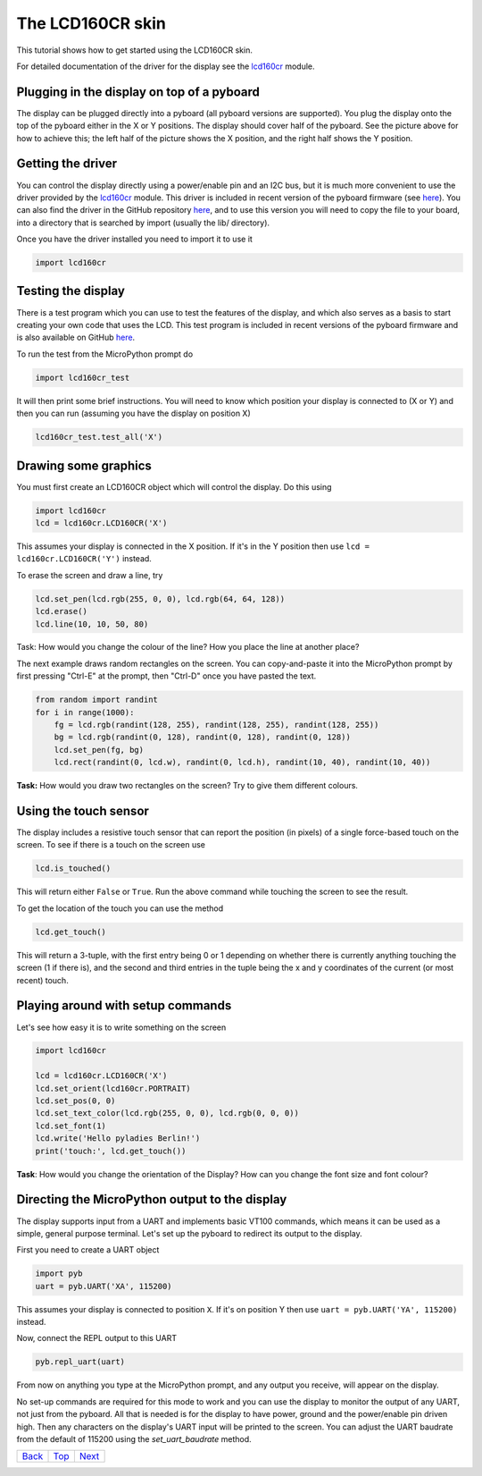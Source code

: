 .. _Top:

The LCD160CR skin
=================

This tutorial shows how to get started using the LCD160CR skin.

.. image:: http://micropython.org/resources/LCD160CRv10-positions.jpg
    :alt: LCD160CRv1.0 picture
    :width: 800px

For detailed documentation of the driver for the display see the
`lcd160cr <http://docs.micropython.org/en/latest/pyboard/library/lcd160cr.html#module-lcd160cr>`_ module.

Plugging in the display on top of a pyboard
-----------------------

The display can be plugged directly into a pyboard (all pyboard versions
are supported).  You plug the display onto the top of the pyboard either
in the X or Y positions.  The display should cover half of the pyboard.
See the picture above for how to achieve this; the left half of the picture
shows the X position, and the right half shows the Y position.

Getting the driver
------------------

You can control the display directly using a power/enable pin and an I2C
bus, but it is much more convenient to use the driver provided by the
`lcd160cr <http://docs.micropython.org/en/latest/pyboard/library/lcd160cr.html#module-lcd160cr>`_ module.  This driver is included in recent version of the
pyboard firmware (see `here <http://micropython.org/download>`__).  You
can also find the driver in the GitHub repository
`here <https://github.com/micropython/micropython/blob/master/drivers/display/lcd160cr.py>`__, and to use this version you will need to copy the file to your
board, into a directory that is searched by import (usually the lib/
directory).

Once you have the driver installed you need to import it to use it

.. code-block:: python

    import lcd160cr

Testing the display
-------------------

There is a test program which you can use to test the features of the display,
and which also serves as a basis to start creating your own code that uses the
LCD.  This test program is included in recent versions of the pyboard firmware
and is also available on GitHub
`here <https://github.com/micropython/micropython/blob/master/drivers/display/lcd160cr_test.py>`__.

To run the test from the MicroPython prompt do

.. code-block:: python

    import lcd160cr_test

It will then print some brief instructions.  You will need to know which
position your display is connected to (X or Y) and then you can run (assuming
you have the display on position X)

.. code-block:: python

    lcd160cr_test.test_all('X')

Drawing some graphics
---------------------

You must first create an LCD160CR object which will control the display.  Do this
using

.. code-block:: python

    import lcd160cr
    lcd = lcd160cr.LCD160CR('X')

This assumes your display is connected in the X position.  If it's in the Y
position then use ``lcd = lcd160cr.LCD160CR('Y')`` instead.

To erase the screen and draw a line, try

.. code-block:: python

    lcd.set_pen(lcd.rgb(255, 0, 0), lcd.rgb(64, 64, 128))
    lcd.erase()
    lcd.line(10, 10, 50, 80)

Task: How would you change the colour of the line? How you place the line at another place?

The next example draws random rectangles on the screen.  You can copy-and-paste it
into the MicroPython prompt by first pressing "Ctrl-E" at the prompt, then "Ctrl-D"
once you have pasted the text.

.. code-block:: python

    from random import randint
    for i in range(1000):
        fg = lcd.rgb(randint(128, 255), randint(128, 255), randint(128, 255))
        bg = lcd.rgb(randint(0, 128), randint(0, 128), randint(0, 128))
        lcd.set_pen(fg, bg)
        lcd.rect(randint(0, lcd.w), randint(0, lcd.h), randint(10, 40), randint(10, 40))

**Task:** How would you draw two rectangles on the screen? Try to give them different colours.

Using the touch sensor
----------------------

The display includes a resistive touch sensor that can report the position (in
pixels) of a single force-based touch on the screen.  To see if there is a touch
on the screen use

.. code-block:: python

    lcd.is_touched()

This will return either ``False`` or ``True``.  Run the above command while touching
the screen to see the result.

To get the location of the touch you can use the method

.. code-block:: python

    lcd.get_touch()

This will return a 3-tuple, with the first entry being 0 or 1 depending on whether
there is currently anything touching the screen (1 if there is), and the second and
third entries in the tuple being the x and y coordinates of the current (or most
recent) touch.

Playing around with setup commands
----------------------------------

Let's see how easy it is to write something on the screen

.. code-block:: python

    import lcd160cr

    lcd = lcd160cr.LCD160CR('X')
    lcd.set_orient(lcd160cr.PORTRAIT)
    lcd.set_pos(0, 0)
    lcd.set_text_color(lcd.rgb(255, 0, 0), lcd.rgb(0, 0, 0))
    lcd.set_font(1)
    lcd.write('Hello pyladies Berlin!')
    print('touch:', lcd.get_touch())

**Task**: How would you change the orientation of the Display? How can you change the font size and font colour?

Directing the MicroPython output to the display
-----------------------------------------------

The display supports input from a UART and implements basic VT100 commands, which
means it can be used as a simple, general purpose terminal.  Let's set up the
pyboard to redirect its output to the display.

First you need to create a UART object

.. code-block:: python

    import pyb
    uart = pyb.UART('XA', 115200)

This assumes your display is connected to position ``X``.  If it's on position Y then
use ``uart = pyb.UART('YA', 115200)`` instead.

Now, connect the REPL output to this UART

.. code-block:: python

    pyb.repl_uart(uart)

From now on anything you type at the MicroPython prompt, and any output you
receive, will appear on the display.

No set-up commands are required for this mode to work and you can use the display
to monitor the output of any UART, not just from the pyboard.  All that is needed
is for the display to have power, ground and the power/enable pin driven high.
Then any characters on the display's UART input will be printed to the screen.
You can adjust the UART baudrate from the default of 115200 using the
`set_uart_baudrate` method.

+------------+------------+-----------+
|   Back_    |   Top_     |  Next_    |
+------------+------------+-----------+

.. _Back: 1_fading_led.rst
.. _Next: ../PARTIII/1_SensorTile_HDC2080.rst
